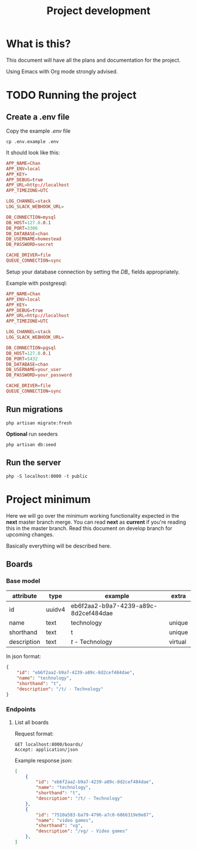 #+TITLE: Project development

* What is this?

This document will have all the plans and documentation for the project.

Using Emacs with Org mode strongly advised.

* TODO Running the project
** Create a .env file

Copy the example /.env/ file

#+begin_src shell
cp .env.example .env
#+end_src

It should look like this:

#+begin_src conf
APP_NAME=Chan
APP_ENV=local
APP_KEY=
APP_DEBUG=true
APP_URL=http://localhost
APP_TIMEZONE=UTC

LOG_CHANNEL=stack
LOG_SLACK_WEBHOOK_URL=

DB_CONNECTION=mysql
DB_HOST=127.0.0.1
DB_PORT=3306
DB_DATABASE=chan
DB_USERNAME=homestead
DB_PASSWORD=secret

CACHE_DRIVER=file
QUEUE_CONNECTION=sync
#+end_src

Setup your database connection by setting the /DB_/ fields appropriately.

Example with postgresql:

#+begin_src conf
APP_NAME=Chan
APP_ENV=local
APP_KEY=
APP_DEBUG=true
APP_URL=http://localhost
APP_TIMEZONE=UTC

LOG_CHANNEL=stack
LOG_SLACK_WEBHOOK_URL=

DB_CONNECTION=pgsql
DB_HOST=127.0.0.1
DB_PORT=5432
DB_DATABASE=chan
DB_USERNAME=your_user
DB_PASSWORD=your_password

CACHE_DRIVER=file
QUEUE_CONNECTION=sync
#+end_src

** Run migrations

#+begin_src shell
php artisan migrate:fresh
#+end_src

*Optional* run seeders

#+begin_src shell
php artisan db:seed
#+end_src

** Run the server

#+begin_src shell
php -S localhost:8000 -t public
#+end_src


* Project minimum

Here we will go over the minimum working functionality expected in the *next* master branch merge.
You can read *next* as *current* if you're reading this in the master branch.
Read this document on develop branch for upcoming changes.

Basically everything will be described here.

** Boards
*** Base model

    | attribute   | type   | example                              | extra   |
    |-------------+--------+--------------------------------------+---------|
    | id          | uuidv4 | eb6f2aa2-b9a7-4239-a89c-8d2cef484dae |         |
    | name        | text   | technology                           | unique  |
    | shorthand   | text   | t                                    | unique  |
    | description | text   | /t/ - Technology                     | virtual |

In json format:

#+begin_src json
{
    "id": "eb6f2aa2-b9a7-4239-a89c-8d2cef484dae",
    "name": "technology",
    "shorthand": "t",
    "description": "/t/ - Technology"
}
#+end_src

*** Endpoints
**** List all boards

Request format:

#+begin_src http
GET localhost:8000/boards/
Accept: application/json
#+end_src

#+RESULTS:
#+begin_example
HTTP/1.1 200 OK
Host: localhost:8000
Date: Wed, 05 Jan 2022 16:54:50 GMT
Connection: close
X-Powered-By: PHP/8.0.14
Cache-Control: no-cache, private
Date: Wed, 05 Jan 2022 16:54:50 GMT
Content-Type: application/json

[{"id":"c0849eda-be50-4c4e-8249-ddba738d776e","name":"Technology","shorthand":"g","description":"\/g\/ - Technology"}]
#+end_example

Example response json:

#+begin_src json
[
    {
        "id": "eb6f2aa2-b9a7-4239-a89c-8d2cef484dae",
        "name": "technology",
        "shorthand": "t",
        "description": "/t/ - Technology"
    },
    {
        "id": "7510a583-ba79-4796-a7c0-6866319e9e87",
        "name": "video games",
        "shorthand": "vg",
        "description": "/vg/ - Video games"
    },
]
#+end_src
